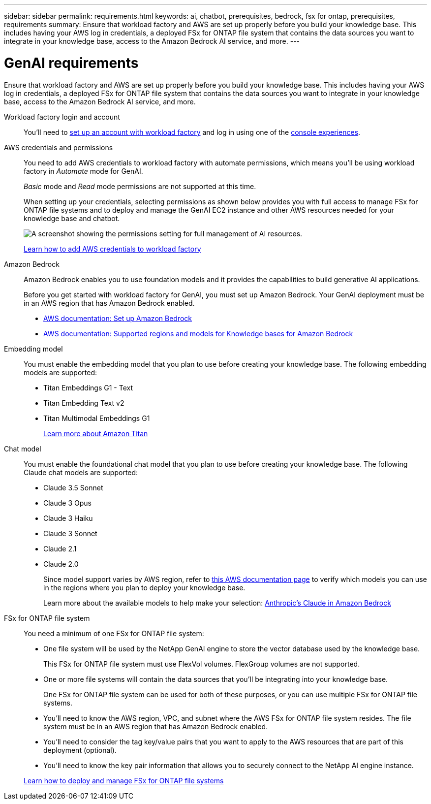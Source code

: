 ---
sidebar: sidebar
permalink: requirements.html
keywords: ai, chatbot, prerequisites, bedrock, fsx for ontap, prerequisites, requirements
summary: Ensure that workload factory and AWS are set up properly before you build your knowledge base. This includes having your AWS log in credentials, a deployed FSx for ONTAP file system that contains the data sources you want to integrate in your knowledge base, access to the Amazon Bedrock AI service, and more.
---

= GenAI requirements
:icons: font
:imagesdir: ./media/

[.lead]
Ensure that workload factory and AWS are set up properly before you build your knowledge base. This includes having your AWS log in credentials, a deployed FSx for ONTAP file system that contains the data sources you want to integrate in your knowledge base, access to the Amazon Bedrock AI service, and more.

Workload factory login and account::
You'll need to https://docs.netapp.com/us-en/workload-setup-admin/sign-up-saas.html[set up an account with workload factory^] and log in using one of the https://docs.netapp.com/us-en/workload-setup-admin/console-experiences.html[console experiences^].

AWS credentials and permissions::
You need to add AWS credentials to workload factory with automate permissions, which means you'll be using workload factory in _Automate_ mode for GenAI.
+
_Basic_ mode and _Read_ mode permissions are not supported at this time.
+
When setting up your credentials, selecting permissions as shown below provides you with full access to manage FSx for ONTAP file systems and to deploy and manage the GenAI EC2 instance and other AWS resources needed for your knowledge base and chatbot.
+
image:screenshot-ai-permissions.png[A screenshot showing the permissions setting for full management of AI resources.]
+
https://docs.netapp.com/us-en/workload-setup-admin/add-credentials.html[Learn how to add AWS credentials to workload factory^]

Amazon Bedrock::
Amazon Bedrock enables you to use foundation models and it provides the capabilities to build generative AI applications.
+
Before you get started with workload factory for GenAI, you must set up Amazon Bedrock. Your GenAI deployment must be in an AWS region that has Amazon Bedrock enabled.
+
* https://docs.aws.amazon.com/bedrock/latest/userguide/setting-up.html[AWS documentation: Set up Amazon Bedrock^]
* https://docs.aws.amazon.com/bedrock/latest/userguide/knowledge-base-supported.html[AWS documentation: Supported regions and models for Knowledge bases for Amazon Bedrock^]

Embedding model::
You must enable the embedding model that you plan to use before creating your knowledge base. The following embedding models are supported:
+
* Titan Embeddings G1 - Text
* Titan Embedding Text v2
* Titan Multimodal Embeddings G1
+
https://aws.amazon.com/bedrock/titan/[Learn more about Amazon Titan^]

Chat model::
You must enable the foundational chat model that you plan to use before creating your knowledge base. The following Claude chat models are supported:
+
* Claude 3.5 Sonnet
* Claude 3 Opus
* Claude 3 Haiku
* Claude 3 Sonnet
* Claude 2.1
* Claude 2.0
+
Since model support varies by AWS region, refer to https://docs.aws.amazon.com/bedrock/latest/userguide/models-regions.html[this AWS documentation page^] to verify which models you can use in the regions where you plan to deploy your knowledge base.
+
Learn more about the available models to help make your selection: https://aws.amazon.com/bedrock/claude/[Anthropic's Claude in Amazon Bedrock^]

FSx for ONTAP file system::
You need a minimum of one FSx for ONTAP file system:
+
* One file system will be used by the NetApp GenAI engine to store the vector database used by the knowledge base. 
+
This FSx for ONTAP file system must use FlexVol volumes. FlexGroup volumes are not supported.

* One or more file systems will contain the data sources that you'll be integrating into your knowledge base. 
+
One FSx for ONTAP file system can be used for both of these purposes, or you can use multiple FSx for ONTAP file systems.

* You'll need to know the AWS region, VPC, and subnet where the AWS FSx for ONTAP file system resides. The file system must be in an AWS region that has Amazon Bedrock enabled.

* You'll need to consider the tag key/value pairs that you want to apply to the AWS resources that are part of this deployment (optional).

* You'll need to know the key pair information that allows you to securely connect to the NetApp AI engine instance.

+
https://docs.netapp.com/us-en/workload-fsx-ontap/create-file-system.html[Learn how to deploy and manage FSx for ONTAP file systems^]